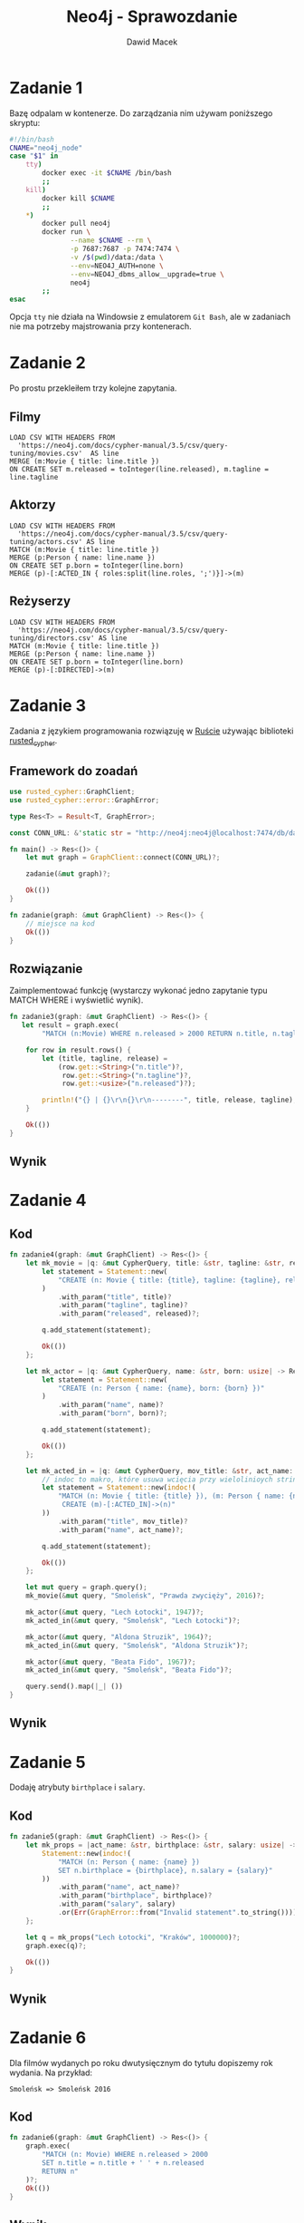 #+TITLE: Neo4j - Sprawozdanie
#+SUBTITLE: Dawid Macek
#+LANGUAGE: pl
#+OPTIONS: date:nil, num:nil, toc:nil
#+LATEX_HEADER: \renewcommand*{\contentsname}{Spis treści}
#+LATEX_HEADER: \usepackage[AUTO]{babel}
#+LATEX_HEADER: \usepackage[margin=0.7in]{geometry}
#+HTML_HEAD: <style>pre.src {background-color: #303030; color: #e5e5e5;}</style>

* Zadanie 1
  Bazę odpalam w kontenerze.
  Do zarządzania nim używam poniższego skryptu:

  #+begin_src bash
  #!/bin/bash
  CNAME="neo4j_node"
  case "$1" in
      tty)
          docker exec -it $CNAME /bin/bash
          ;;
      kill)
          docker kill $CNAME
          ;;
      *)
          docker pull neo4j
          docker run \
                 --name $CNAME --rm \
                 -p 7687:7687 -p 7474:7474 \
                 -v /$(pwd)/data:/data \
                 --env=NEO4J_AUTH=none \
                 --env=NEO4J_dbms_allow__upgrade=true \
                 neo4j
          ;;
  esac
  #+end_src

  Opcja ~tty~ nie działa na Windowsie z emulatorem  ~Git Bash~, ale w zadaniach nie ma potrzeby majstrowania przy kontenerach.

* Zadanie 2
  Po prostu przekleiłem trzy kolejne zapytania.

** Filmy
  #+begin_src 
LOAD CSV WITH HEADERS FROM 
  'https://neo4j.com/docs/cypher-manual/3.5/csv/query-tuning/movies.csv'  AS line
MERGE (m:Movie { title: line.title })
ON CREATE SET m.released = toInteger(line.released), m.tagline = line.tagline
  #+end_src

** Aktorzy
  #+begin_src 
LOAD CSV WITH HEADERS FROM 
  'https://neo4j.com/docs/cypher-manual/3.5/csv/query-tuning/actors.csv' AS line
MATCH (m:Movie { title: line.title })
MERGE (p:Person { name: line.name })
ON CREATE SET p.born = toInteger(line.born)
MERGE (p)-[:ACTED_IN { roles:split(line.roles, ';')}]->(m)
  #+end_src

** Reżyserzy
  #+begin_src 
LOAD CSV WITH HEADERS FROM 
  'https://neo4j.com/docs/cypher-manual/3.5/csv/query-tuning/directors.csv' AS line
MATCH (m:Movie { title: line.title })
MERGE (p:Person { name: line.name })
ON CREATE SET p.born = toInteger(line.born)
MERGE (p)-[:DIRECTED]->(m)
  #+end_src
  
* Zadanie 3

Zadania z językiem programowania rozwiązuję w [[https://www.rust-lang.org/][Ruście]] używając biblioteki [[https://docs.rs/rusted_cypher/1.1.0/rusted_cypher/][rusted​_cypher]].

** Framework do zoadań
   #+begin_src rust
    use rusted_cypher::GraphClient;
    use rusted_cypher::error::GraphError;

    type Res<T> = Result<T, GraphError>;

    const CONN_URL: &'static str = "http://neo4j:neo4j@localhost:7474/db/data";

    fn main() -> Res<()> {
        let mut graph = GraphClient::connect(CONN_URL)?;

        zadanie(&mut graph)?;

        Ok(())
    }

    fn zadanie(graph: &mut GraphClient) -> Res<()> {
        // miejsce na kod
        Ok(())
    }
   #+end_src

** Rozwiązanie
   Zaimplementować funkcję (wystarczy wykonać jedno zapytanie typu MATCH WHERE i wyświetlić
wynik).    

   #+begin_src rust
fn zadanie3(graph: &mut GraphClient) -> Res<()> {
   let result = graph.exec(
        "MATCH (n:Movie) WHERE n.released > 2000 RETURN n.title, n.tagline, n.released LIMIT 25")?;

    for row in result.rows() {
        let (title, tagline, release) =
            (row.get::<String>("n.title")?,
             row.get::<String>("n.tagline")?,
             row.get::<usize>("n.released")?);

        println!("{} | {}\r\n{}\r\n--------", title, release, tagline);
    }

    Ok(())
}
   #+end_src

** Wynik

   [[./imgs/1.png]]

* Zadanie 4
** Kod
   #+begin_src rust
fn zadanie4(graph: &mut GraphClient) -> Res<()> {
    let mk_movie = |q: &mut CypherQuery, title: &str, tagline: &str, released: usize| -> Res<()> {
        let statement = Statement::new(
            "CREATE (n: Movie { title: {title}, tagline: {tagline}, released: {released} })"
        )
            .with_param("title", title)?
            .with_param("tagline", tagline)?
            .with_param("released", released)?;

        q.add_statement(statement);

        Ok(())
    };

    let mk_actor = |q: &mut CypherQuery, name: &str, born: usize| -> Res<()> {
        let statement = Statement::new(
            "CREATE (n: Person { name: {name}, born: {born} })"
        )
            .with_param("name", name)?
            .with_param("born", born)?;

        q.add_statement(statement);

        Ok(())
    };

    let mk_acted_in = |q: &mut CypherQuery, mov_title: &str, act_name: &str| -> Res<()> {
        // indoc to makro, które usuwa wcięcia przy wielolinioych stringach
        let statement = Statement::new(indoc!(
            "MATCH (n: Movie { title: {title} }), (m: Person { name: {name} })
             CREATE (m)-[:ACTED_IN]->(n)"
        ))
            .with_param("title", mov_title)?
            .with_param("name", act_name)?;

        q.add_statement(statement);

        Ok(())
    };

    let mut query = graph.query();
    mk_movie(&mut query, "Smoleńsk", "Prawda zwycięży", 2016)?;

    mk_actor(&mut query, "Lech Łotocki", 1947)?;
    mk_acted_in(&mut query, "Smoleńsk", "Lech Łotocki")?;

    mk_actor(&mut query, "Aldona Struzik", 1964)?;
    mk_acted_in(&mut query, "Smoleńsk", "Aldona Struzik")?;

    mk_actor(&mut query, "Beata Fido", 1967)?;
    mk_acted_in(&mut query, "Smoleńsk", "Beata Fido")?;

    query.send().map(|_| ())
}   
   #+end_src
** Wynik
   [[./imgs/2.png]]

* Zadanie 5
  Dodaję atrybuty ~birthplace~ i ~salary~.

** Kod
   #+begin_src rust
fn zadanie5(graph: &mut GraphClient) -> Res<()> {
    let mk_props = |act_name: &str, birthplace: &str, salary: usize| -> Res<Statement> {
        Statement::new(indoc!(
            "MATCH (n: Person { name: {name} })
            SET n.birthplace = {birthplace}, n.salary = {salary}"
        ))
            .with_param("name", act_name)?
            .with_param("birthplace", birthplace)?
            .with_param("salary", salary)
            .or(Err(GraphError::from("Invalid statement".to_string())))
    };

    let q = mk_props("Lech Łotocki", "Kraków", 1000000)?;
    graph.exec(q)?;

    Ok(())
}   
   #+end_src
** Wynik
   [[./imgs/3.png]]


* Zadanie 6
  Dla filmów wydanych po roku dwutysięcznym do tytułu dopiszemy rok wydania.
  Na przykład:
  #+begin_src 
  Smoleńsk => Smoleńsk 2016
  #+end_src

** Kod
   #+begin_src rust
fn zadanie6(graph: &mut GraphClient) -> Res<()> {
    graph.exec(
        "MATCH (n: Movie) WHERE n.released > 2000
        SET n.title = n.title + ' ' + n.released
        RETURN n"
    )?;
    Ok(())
}
   #+end_src

** Wynik
   [[./imgs/4.png]]

* Zadanie 7
** Aktorzy którzy grali w conajmniej dwóch filmach
*** Kod
   #+begin_src rust
fn zadanie7a(graph: &mut GraphClient) -> Res<()> {
    let result = graph.exec(
        "MATCH (n:Person) -[:ACTED_IN]-> (m:Movie)
         WITH n, LENGTH(COLLECT(m)) as cnt
         WHERE cnt >= 2
         RETURN n.name, cnt"
    )?;

    for row in result.rows() {
        let (name, cnt) =
            (row.get::<String>("n.name")?,
             row.get::<usize>("cnt")?);

        println!("{} | {} \r\n--------", name, cnt);
    }

    Ok(())
}   
   #+end_src

*** Wynik - częściowo ucięte
    [[./imgs/5.png]]

** Średnia wystąpień w filmach dla grupy aktorów, którzy wystąpili w conajmniej 3 filmach
*** Kod
    #+begin_src rust
fn zadanie7b(graph: &mut GraphClient) -> Res<()> {
    let result = graph.exec(
        "MATCH (n:Person) -[:ACTED_IN]-> (m:Movie)
         WITH n, LENGTH(COLLECT(m)) as cnt
         WHERE cnt >= 3
         RETURN AVG(cnt) as avg"
    )?;

    for row in result.rows() {
        let avg = row.get::<f64>("avg")?;
        println!("{}", avg);
    }

    Ok(())
}    
    #+end_src

*** Wynik dzialania
   [[./imgs/6.png]]

* Zadanie 9
  Wszystkim węzłom na najkrótszej ścieżce pomiędzy Kevinem Baconem a Keanu Reevsem ustawiam atrybut ~mark=true~.

** Kod
   #+begin_src rust
fn zadanie9(graph: &mut GraphClient) -> Res<()> {
    graph.exec(
     "MATCH p=shortestPath((a:Person {name: 'Kevin Bacon'})-[*]-(b:Person {name: 'Keanu Reeves'}))
      WITH NODES(p) AS nds
      UNWIND nds AS ns
      SET ns.mark=true
      RETURN ns"
    )?;
    Ok(())
}   
   #+end_src
** Wynik
   [[./imgs/7.png]]

* Zadanie 10

  Matchujemy pierwszy i ostatni węzeł na ścieżce pomiędzy Kevin Baconem i Keanu Reevsem.
  Pozostałe dwa matchujemy za pomocą ~-[2*]-~.

** Kod
   #+begin_src rust
fn zadanie9(graph: &mut GraphClient) -> Res<()> {
    let result = graph.exec(
        "MATCH p=
         (a:Person {name: 'Kevin Bacon'})-
         [r1]-(n)-[*2]-(m)-[r3]-
         (b:Person {name: 'Keanu Reeves'})
         RETURN n,  m")?;

    // API nie ułatwia wyłuskiwania danych z takich obiektów, więc
    // użyłem debug printa.
    result.data
        .iter()
        .next()
        .map(|row| println!("{:?}", row));

    Ok(())
}   
   #+end_src

** Wynik
   Można porównać z wynikiem poprzedniego zapytania. 
   Węzły na drugich miejscach są to filmy ~A Few Good Men~ i ~Something's Gotta Give~.
   Tak się złożyło, że najkrótsza ścieżka jest jedyna i ma długość 4.
   [[./imgs/8.png]]

* Zadanie 11
  
Będziemy zajmować się poniższym zapytaniem:

#+begin_src 
 MATCH (n: Person {name: 'Kevin Bacon'}) RETURN n;
#+end_src

** Bez indeksu
[[./imgs/11a.png]]
[[./imgs/11b.png]]

** Założenie indeksu
   #+begin_src 
   CREATE INDEX ON :Person(name);
   #+end_src

** Z indeksem
[[./imgs/11c.png]]
[[./imgs/11d.png]]


** Wnioski
   Bez indeksu egzekutor zapytań musi przeszukać wszystkie węzły z labelem ~Person~ (jest ich 128).
   Z indeksem egzekutor wie gdzie jest poszukiwany węzeł i od razu do niego przechodzi.

   Czas bez indeksu: ~10ms~.
   Czas z indeksem: ~1ms~.

* Zadanie 12
** Zapytanie 1

   Akutualizacja pól na ścieże pomiędzy dwoma węzłami.
   Optymalizacja będzie polegała na dodaniu indeksu na polu ~name~.

   #+begin_src 
   MATCH p=shortestPath((a:Person {name: 'Kevin Bacon'})-[*]-(b:Person {name: 'Keanu Reeves'}))
   WITH NODES(p) AS nds
   UNWIND nds AS ns
   SET ns.mark=true
   RETURN p
   #+end_src

*** Bez indeksu na 'name'
    [[./imgs/12a.png]]

*** Z indeksem na 'name'
    [[./imgs/12b.png]]

*** Wnioski
    Dodanie indeksu poprawiło czas wykonania z 10ms do 2ms.

** Zapytanie 2

   Zapytanie, które aktualizuje tytuły filmów wydanych po roku dwutysięcznym.
   Optymalizacja będzie polegała na stworzeniu indeksu na polu ~released~.

   #+begin_src 
   MATCH (n: Movie) WHERE n.released > 2000
   SET n.title = n.title + ' ' + n.released
   RETURN n
   #+end_src

*** Bez indeksu
    [[./imgs/12c.png]]

*** Z indeksem
    [[./imgs/12d.png]]

*** Wnioski
    Dla zapytań przedziałowych indeksy nie dają aż tak dobrych rezultatów jak dla zapytań z równością, bo egzekutor wciąż musi wyszukiwać przez połowienie.
    Niemniej jednak, przyśpieszenie cały czas występuje.

* Zadnie 13
